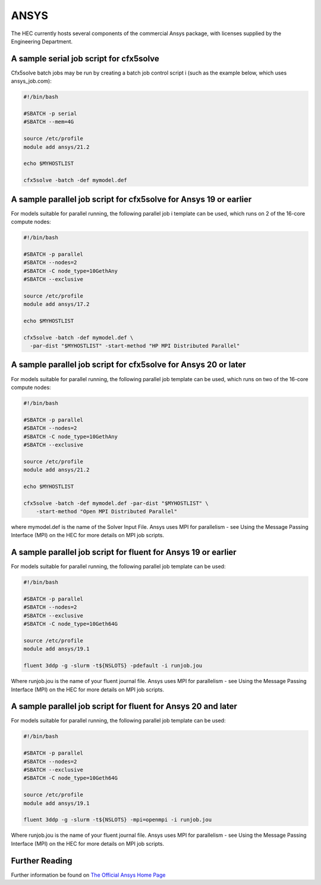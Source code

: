 ANSYS
-----

The HEC currently hosts several components of the commercial Ansys package, 
with licenses supplied by the Engineering Department.

A sample serial job script for cfx5solve
~~~~~~~~~~~~~~~~~~~~~~~~~~~~~~~~~~~~~~~~

Cfx5solve batch jobs may be run by creating a batch job control script i
(such as the example below, which uses ansys_job.com):

.. code-block:: sh

  #!/bin/bash

  #SBATCH -p serial
  #SBATCH --mem=4G

  source /etc/profile
  module add ansys/21.2

  echo $MYHOSTLIST

  cfx5solve -batch -def mymodel.def
::

A sample parallel job script for cfx5solve for Ansys 19 or earlier
~~~~~~~~~~~~~~~~~~~~~~~~~~~~~~~~~~~~~~~~~~~~~~~~~~~~~~~~~~~~~~~~~~

For models suitable for parallel running, the following parallel job i
template can be used, which runs on 2 of the 16-core compute nodes:

.. code-block:: sh

  #!/bin/bash

  #SBATCH -p parallel
  #SBATCH --nodes=2
  #SBATCH -C node_type=10GethAny
  #SBATCH --exclusive

  source /etc/profile
  module add ansys/17.2

  echo $MYHOSTLIST

  cfx5solve -batch -def mymodel.def \
    -par-dist "$MYHOSTLIST" -start-method "HP MPI Distributed Parallel" 
::

A sample parallel job script for cfx5solve for Ansys 20 or later
~~~~~~~~~~~~~~~~~~~~~~~~~~~~~~~~~~~~~~~~~~~~~~~~~~~~~~~~~~~~~~~~

For models suitable for parallel running, the following parallel job 
template can be used, which runs on two of the 16-core compute nodes:

.. code-block:: sh

  #!/bin/bash

  #SBATCH -p parallel
  #SBATCH --nodes=2
  #SBATCH -C node_type=10GethAny
  #SBATCH --exclusive

  source /etc/profile
  module add ansys/21.2

  echo $MYHOSTLIST

  cfx5solve -batch -def mymodel.def -par-dist "$MYHOSTLIST" \
      -start-method "Open MPI Distributed Parallel"
::

where mymodel.def is the name of the Solver Input File. Ansys uses 
MPI for parallelism - see Using the Message Passing Interface (MPI) 
on the HEC for more details on MPI job scripts.

A sample parallel job script for fluent for Ansys 19 or earlier
~~~~~~~~~~~~~~~~~~~~~~~~~~~~~~~~~~~~~~~~~~~~~~~~~~~~~~~~~~~~~~~

For models suitable for parallel running, the following parallel 
job template can be used:

.. code-block:: sh

  #!/bin/bash

  #SBATCH -p parallel
  #SBATCH --nodes=2
  #SBATCH --exclusive
  #SBATCH -C node_type=10Geth64G

  source /etc/profile
  module add ansys/19.1

  fluent 3ddp -g -slurm -t${NSLOTS} -pdefault -i runjob.jou
::

Where runjob.jou is the name of your fluent journal file. Ansys
uses MPI for parallelism - see Using the Message Passing Interface 
(MPI) on the HEC for more details on MPI job scripts.

A sample parallel job script for fluent for Ansys 20 and later
~~~~~~~~~~~~~~~~~~~~~~~~~~~~~~~~~~~~~~~~~~~~~~~~~~~~~~~~~~~~~~

For models suitable for parallel running, the following parallel 
job template can be used:

.. code-block:: sh

  #!/bin/bash

  #SBATCH -p parallel
  #SBATCH --nodes=2
  #SBATCH --exclusive
  #SBATCH -C node_type=10Geth64G

  source /etc/profile
  module add ansys/19.1

  fluent 3ddp -g -slurm -t${NSLOTS} -mpi=openmpi -i runjob.jou
::

Where runjob.jou is the name of your fluent journal file. Ansys 
uses MPI for parallelism - see Using the Message Passing Interface 
(MPI) on the HEC for more details on MPI job scripts.

Further Reading
~~~~~~~~~~~~~~~

Further information be found on `The Official Ansys Home Page <http://www.ansys.com/>`_
